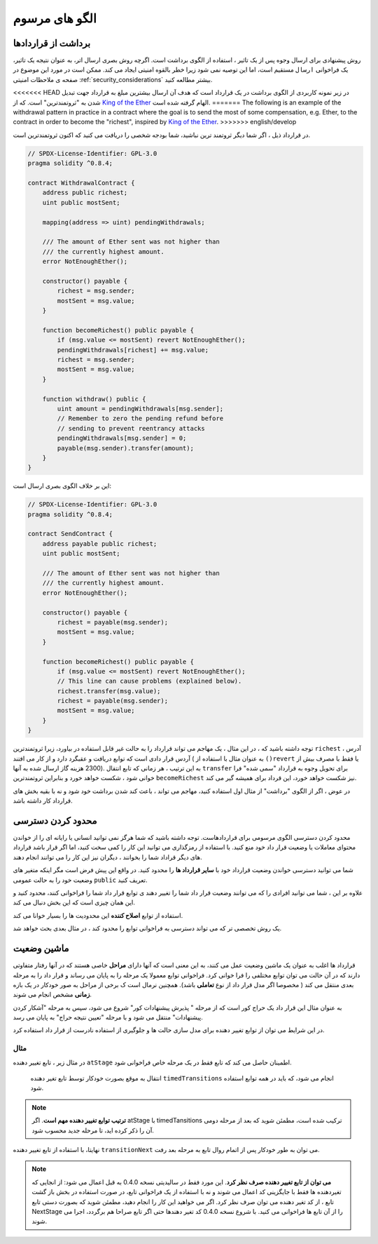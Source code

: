 ###############
الگو های مرسوم
###############

.. index:: withdrawal

.. _withdrawal_pattern:

*************************
برداشت از قراردادها
*************************

روش پیشنهادی برای ارسال وجوه پس از یک تاثیر ، استفاده از الگوی برداشت است. اگرچه
روش بصری ارسال اتر، به عنوان نتیجه یک تاثیر، یک فراخوانی ``ارسال`` مستقیم است، اما این
توصیه نمی شود زیرا خطر بالقوه امنیتی ایجاد می کند. ممکن است در مورد این موضوع در
صفحه ی ملاحظات امنیتی :ref:`security_considerations` بیشتر مطالعه کنید.

<<<<<<< HEAD
در زیر نمونه کاربردی از الگوی برداشت در یک قرارداد است که هدف آن ارسال بیشترین مبلغ
به قرارداد جهت تبدیل شدن به "ثروتمندترین"  است.
که از `King of the Ether <https://www.kingoftheether.com/>`_ الهام گرفته شده است.
=======
The following is an example of the withdrawal pattern in practice in
a contract where the goal is to send the most of some compensation, e.g. Ether, to the
contract in order to become the "richest", inspired by
`King of the Ether <https://www.kingoftheether.com/>`_.
>>>>>>> english/develop


در قرارداد ذیل ، اگر شما دیگر ثروتمند ترین نباشید، شما بودجه شخصی را دریافت می کنید که
اکنون ثروتمندترین است.

.. code-block:: solidity

    // SPDX-License-Identifier: GPL-3.0
    pragma solidity ^0.8.4;

    contract WithdrawalContract {
        address public richest;
        uint public mostSent;

        mapping(address => uint) pendingWithdrawals;

        /// The amount of Ether sent was not higher than
        /// the currently highest amount.
        error NotEnoughEther();

        constructor() payable {
            richest = msg.sender;
            mostSent = msg.value;
        }

        function becomeRichest() public payable {
            if (msg.value <= mostSent) revert NotEnoughEther();
            pendingWithdrawals[richest] += msg.value;
            richest = msg.sender;
            mostSent = msg.value;
        }

        function withdraw() public {
            uint amount = pendingWithdrawals[msg.sender];
            // Remember to zero the pending refund before
            // sending to prevent reentrancy attacks
            pendingWithdrawals[msg.sender] = 0;
            payable(msg.sender).transfer(amount);
        }
    }

این بر خلاف الگوی بصری ارسال است:

.. code-block:: solidity

    // SPDX-License-Identifier: GPL-3.0
    pragma solidity ^0.8.4;

    contract SendContract {
        address payable public richest;
        uint public mostSent;

        /// The amount of Ether sent was not higher than
        /// the currently highest amount.
        error NotEnoughEther();

        constructor() payable {
            richest = payable(msg.sender);
            mostSent = msg.value;
        }

        function becomeRichest() public payable {
            if (msg.value <= mostSent) revert NotEnoughEther();
            // This line can cause problems (explained below).
            richest.transfer(msg.value);
            richest = payable(msg.sender);
            mostSent = msg.value;
        }
    }

توجه داشته باشید که ، در این مثال ، یک مهاجم می تواند قرارداد را به حالت غیر قابل استفاده
در بیاورد، زیرا ثروتمندترین ``richest`` آدرس ، آردس قرار دادی است که توابع دریافت و عقبگرد دارد و از
کار می افتند ( به عنوان مثال با استفاده از ``()revert`` یا فقط با مصرف بیش از 2300 هزینه
گاز ارسال شده به آنها). به این ترتیب ، هر زمانی که تابع انتقال ``transfer`` برای تحویل وجوه به قرارداد
"سمی شده" فرا خوانی شود ، شکست خواهد خورد و بنابراین ثروتمندترین ``becomeRichest`` نیز شکست خواهد
خورد، این قرداد برای همیشه گیر می کند.


در عوض ، اگر از الگوی "برداشت" از مثال اول استفاده کنید، مهاجم می تواند ، باعث کند
شدن برداشت خود شود و نه با بقیه بخش های قرارداد کار داشته باشد.

.. index:: access;restricting

******************
محدود کردن دسترسی
******************

محدود کردن دسترسی الگوی مرسومی برای قراردادهاست. توجه داشته باشید که شما هرگز
نمی توانید انسانی یا رایانه ای را از خواندن محتوای معاملات یا وضعیت قرار داد خود منع کنید.
با استفاده از رمزگذاری می توانید این کار را کمی سخت کنید، اما اگر قرار  باشد قرارداد های
دیگر قراداد شما را بخوانند ، دیگران نیز این کار را می توانند انجام دهند.

شما می توانید دسترسی خواندن وضعیت قرارداد خود با **سایر قرارداد ها** را محدود کنید. در
واقع این پیش فرض است مگر اینکه متغیر های وضعیت خود را به حالت عمومی ``public`` تعریف کنید.

علاوه بر این ، شما می توانید افرادی را که می توانند وضعیت قرار داد شما را تغییر دهند ی
توابع قرار داد شما را فراخوانی کنند، محدود کنید و این همان چیزی است که این بخش دنبال
می کند.

.. index:: function;modifier

استفاده از توابع **اصلاح کننده** این محدودیت ها را بسیار خوانا می کند.

.. code-block:: solidity
    :force:

    // SPDX-License-Identifier: GPL-3.0
    pragma solidity ^0.8.4;

    contract AccessRestriction {
        // These will be assigned at the construction
        // phase, where `msg.sender` is the account
        // creating this contract.
        address public owner = msg.sender;
        uint public creationTime = block.timestamp;

        // Now follows a list of errors that
        // this contract can generate together
        // with a textual explanation in special
        // comments.

        /// Sender not authorized for this
        /// operation.
        error Unauthorized();

        /// Function called too early.
        error TooEarly();

        /// Not enough Ether sent with function call.
        error NotEnoughEther();

        // Modifiers can be used to change
        // the body of a function.
        // If this modifier is used, it will
        // prepend a check that only passes
        // if the function is called from
        // a certain address.
        modifier onlyBy(address account)
        {
            if (msg.sender != account)
                revert Unauthorized();
            // Do not forget the "_;"! It will
            // be replaced by the actual function
            // body when the modifier is used.
            _;
        }

        /// Make `newOwner` the new owner of this
        /// contract.
        function changeOwner(address newOwner)
            public
            onlyBy(owner)
        {
            owner = newOwner;
        }

        modifier onlyAfter(uint time) {
            if (block.timestamp < time)
                revert TooEarly();
            _;
        }

        /// Erase ownership information.
        /// May only be called 6 weeks after
        /// the contract has been created.
        function disown()
            public
            onlyBy(owner)
            onlyAfter(creationTime + 6 weeks)
        {
            delete owner;
        }

        // This modifier requires a certain
        // fee being associated with a function call.
        // If the caller sent too much, he or she is
        // refunded, but only after the function body.
        // This was dangerous before Solidity version 0.4.0,
        // where it was possible to skip the part after `_;`.
        modifier costs(uint amount) {
            if (msg.value < amount)
                revert NotEnoughEther();

            _;
            if (msg.value > amount)
                payable(msg.sender).transfer(msg.value - amount);
        }

        function forceOwnerChange(address newOwner)
            public
            payable
            costs(200 ether)
        {
            owner = newOwner;
            // just some example condition
            if (uint160(owner) & 0 == 1)
                // This did not refund for Solidity
                // before version 0.4.0.
                return;
            // refund overpaid fees
        }
    }

یک روش تخصصی تر که می تواند دسترسی به فراخوانی توابع را محدود کند ، در مثال بعدی بحث خواهد شد.

.. index:: state machine

*************
ماشین وضعیت
*************

قرارداد ها اغلب به عنوان یک ماشین وضعیت عمل می کنند، به این معنی است که آنها دارای
**مراحل** خاصی هستند که در آنها رفتار متفاوتی دارند که در آن حالت می توان توابع مختلفی را
فرا خوانی کرد. فراخوانی توابع معمولا یک مرحله را به پایان می رساند و قرار داد را به مرحله
بعدی منتقل می کند ( مخصوصا اگر مدل قرار داد از نوع **تعاملی** باشد). همچنین نرمال است ک
برخی از مراحل به صور خودکار در یک بازه **زمانی** مشخص انجام می شوند.

به عنوان مثال این قرار داد یک حراج کور است که از مرحله " پذیرش پیشنهادات کور" شروع
می شود، سپس به مرحله "آشکار کردن پیشنهادات" منتقل می شود و با مرحله "تعیین نتیجه
حراج" به پایان می رسد.


.. index:: function;modifier

در این شرایط می توان از توابع تغییر دهنده برای مدل سازی حالت ها و جلوگیری از استفاده نادرست از قرار داد استفاده کرد.

مثال
=======

در مثال زیر ، تابع تغییر دهنده ``atStage`` اطمینان حاصل می کند که تابع فقط در یک مرحله خاص فراخوانی شود.

 انتقال به موقع بصورت خودکار توسط تابع تغیر دهنده ``timedTransitions`` انجام می شود، که باید در همه توابع استفاده شود.

.. note::
    **ترتیب توابع تغییر دهنده مهم است**.
    اگر atStage با timedTansitions ترکیب
    شده است، مطمئن شوید که بعد از مرحله دومی آن را ذکر کرده اید، تا مرحله جدید محسوب
    شود.

نهایتا، با استفاده از تابع تغییر دهنده ``transitionNext`` می توان به طور خودکار پس از اتمام
روال تابع به مرحله بعد رفت.

.. note::
    **می توان از تابع تغییر دهنده صرف نظر کرد**.
    این مورد فقط در سالیدیتی نسخه 0.4.0 به قبل اعمال می شود:
    از انجایی که تغیردهنده ها فقط با جایگزینی کد اعمال می شوند
    و نه با استفاده از یک فراخوانی تابع، در صورت استفاده در بخش باز گشت تابع ،  از کد تغیر
    دهنده می توان صرف نظر کرد. اگر می خواهید این کار را انجام دهید، مطمئن شوید که
    بصورت دستی تابع NextStage را از آن تابع ها فراخوانی می کنید. با شروع نسخه 0.4.0 کد
    تغیر دهندها حتی اگر تابع صراحا هم برگردد، اجرا می شوند.

.. code-block:: solidity
    :force:

    // SPDX-License-Identifier: GPL-3.0
    pragma solidity ^0.8.4;

    contract StateMachine {
        enum Stages {
            AcceptingBlindedBids,
            RevealBids,
            AnotherStage,
            AreWeDoneYet,
            Finished
        }
        /// Function cannot be called at this time.
        error FunctionInvalidAtThisStage();

        // This is the current stage.
        Stages public stage = Stages.AcceptingBlindedBids;

        uint public creationTime = block.timestamp;

        modifier atStage(Stages stage_) {
            if (stage != stage_)
                revert FunctionInvalidAtThisStage();
            _;
        }

        function nextStage() internal {
            stage = Stages(uint(stage) + 1);
        }

        // Perform timed transitions. Be sure to mention
        // this modifier first, otherwise the guards
        // will not take the new stage into account.
        modifier timedTransitions() {
            if (stage == Stages.AcceptingBlindedBids &&
                        block.timestamp >= creationTime + 10 days)
                nextStage();
            if (stage == Stages.RevealBids &&
                    block.timestamp >= creationTime + 12 days)
                nextStage();
            // The other stages transition by transaction
            _;
        }

        // Order of the modifiers matters here!
        function bid()
            public
            payable
            timedTransitions
            atStage(Stages.AcceptingBlindedBids)
        {
            // We will not implement that here
        }

        function reveal()
            public
            timedTransitions
            atStage(Stages.RevealBids)
        {
        }

        // This modifier goes to the next stage
        // after the function is done.
        modifier transitionNext()
        {
            _;
            nextStage();
        }

        function g()
            public
            timedTransitions
            atStage(Stages.AnotherStage)
            transitionNext
        {
        }

        function h()
            public
            timedTransitions
            atStage(Stages.AreWeDoneYet)
            transitionNext
        {
        }

        function i()
            public
            timedTransitions
            atStage(Stages.Finished)
        {
        }
    }

